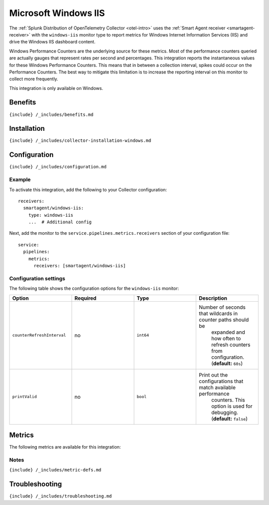 .. _windows-iis:

Microsoft Windows IIS
=====================

.. raw:: html

   <meta name="description" content="Use this Splunk Observability Cloud integration for the Windows IIS monitor. See benefits, install, configuration, and metrics">

The
:ref:`Splunk Distribution of OpenTelemetry Collector <otel-intro>`
uses the :ref:`Smart Agent receiver <smartagent-receiver>` with the
``windows-iis`` monitor type to report metrics for Windows Internet
Information Services (IIS) and drive the Windows IIS dashboard content.

Windows Performance Counters are the underlying source for these
metrics. Most of the performance counters queried are actually gauges
that represent rates per second and percentages. This integration
reports the instantaneous values for these Windows Performance Counters.
This means that in between a collection interval, spikes could occur on
the Performance Counters. The best way to mitigate this limitation is to
increase the reporting interval on this monitor to collect more
frequently.

This integration is only available on Windows.

Benefits
--------

``{include} /_includes/benefits.md``

Installation
------------

``{include} /_includes/collector-installation-windows.md``

Configuration
-------------

``{include} /_includes/configuration.md``

Example
~~~~~~~

To activate this integration, add the following to your Collector
configuration:

::

   receivers:
     smartagent/windows-iis:
       type: windows-iis
       ...  # Additional config

Next, add the monitor to the ``service.pipelines.metrics.receivers``
section of your configuration file:

::

   service:
     pipelines:
       metrics:
         receivers: [smartagent/windows-iis]

Configuration settings
~~~~~~~~~~~~~~~~~~~~~~

The following table shows the configuration options for the
``windows-iis`` monitor:

.. list-table::
   :widths: 18 18 18 18
   :header-rows: 1

   - 

      - Option
      - Required
      - Type
      - Description
   - 

      - ``counterRefreshInterval``
      - no
      - ``int64``
      - Number of seconds that wildcards in counter paths should be
         expanded and how often to refresh counters from configuration.
         (**default:** ``60s``)
   - 

      - ``printValid``
      - no
      - ``bool``
      - Print out the configurations that match available performance
         counters. This option is used for debugging. (**default:**
         ``false``)

Metrics
-------

The following metrics are available for this integration:

.. container:: metrics-yaml

Notes
~~~~~

``{include} /_includes/metric-defs.md``

Troubleshooting
---------------

``{include} /_includes/troubleshooting.md``
